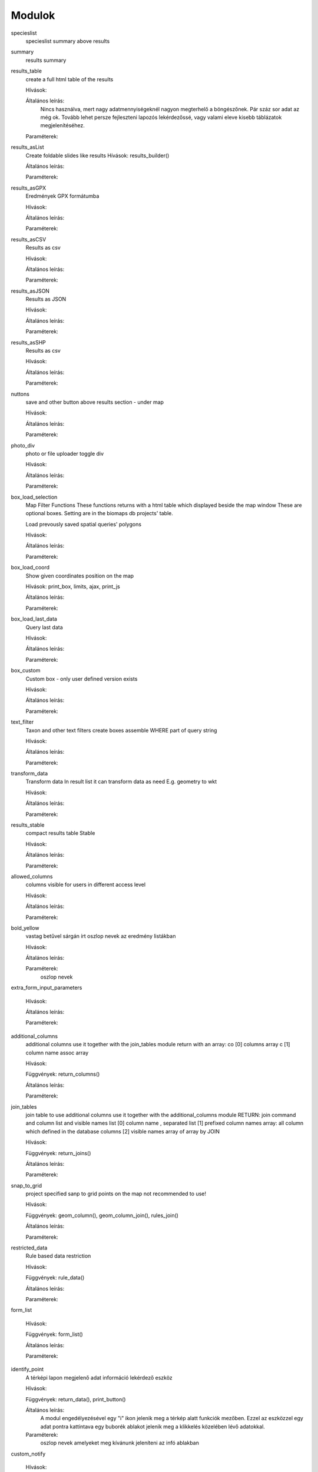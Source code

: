 Modulok
*******

specieslist
    specieslist summary above results

summary
    results summary

results_table
    create a full html table of the results
    
    Hívások:
    
    Általános leírás:
        Nincs használva, mert nagy adatmennyiségeknél nagyon megterhelő a böngészőnek. Pár száz sor adat az még ok.
        Tovább lehet persze fejleszteni lapozós lekérdezőssé, vagy valami eleve kisebb táblázatok megjelenítéséhez.
    
    Paraméterek:

results_asList
    Create foldable slides like results
    Hívások: results_builder()
    
    Általános leírás:
    
    Paraméterek:

results_asGPX
    Eredmények GPX formátumba
    
    Hívások:
    
    Általános leírás:
    
    Paraméterek:
    
results_asCSV
    Results as csv
    
    Hívások:
    
    Általános leírás:
    
    Paraméterek:

results_asJSON
    Results as JSON
    
    Hívások:
    
    Általános leírás:
    
    Paraméterek:

results_asSHP
    Results as csv
    
    Hívások:
    
    Általános leírás:
    
    Paraméterek:
    
nuttons
    save and other button above results section - under map
    
    Hívások:
    
    Általános leírás:
    
    Paraméterek:

photo_div
    photo or file uploader toggle div
    
    Hívások:
    
    Általános leírás:
    
    Paraméterek:
    
box_load_selection
    Map Filter Functions
    These functions returns with a html table which displayed beside the map window
    These are optional boxes. Setting are in the biomaps db projects' table.
    
    Load prevously saved spatial queries' polygons
    
    Hívások:
    
    Általános leírás:
    
    Paraméterek:
    
box_load_coord
    Show given coordinates position on the map
    
    Hívások: print_box, limits, ajax, print_js
    
    Általános leírás:
    
    Paraméterek:
    
box_load_last_data
    Query last data
    
    Hívások:
    
    Általános leírás:
    
    Paraméterek:
    
box_custom
    Custom box - only user defined version exists
    
    Hívások:
    
    Általános leírás:
    
    Paraméterek:
    
text_filter
    Taxon and other text filters
    create boxes
    assemble WHERE part of query string
    
    Hívások:
    
    Általános leírás:
    
    Paraméterek:
    
transform_data
    Transform data
    In result list it can transform data as need
    E.g. geometry to wkt
    
    Hívások:
    
    Általános leírás:
    
    Paraméterek:
    
results_stable
    compact results table Stable
    
    Hívások:
    
    Általános leírás:
    
    Paraméterek:
    
allowed_columns
    columns visible for users in different access level
    
    Hívások:
    
    Általános leírás:
    
    Paraméterek:
    
bold_yellow
    vastag betűvel sárgán írt oszlop nevek az eredmény listákban
    
    Hívások:
    
    Általános leírás:
    
    Paraméterek:
      oszlop nevek

extra_form_input_parameters
    
    Hívások:
    
    Általános leírás:
    
    Paraméterek:
    
additional_columns
    additional columns
    use it together with the join_tables module
    return with an array:
    co [0] columns array
    c  [1] column name assoc array
    
    Hívások:
    
    Függvények: return_columns()
    
    Általános leírás:
    
    Paraméterek:
    
join_tables
    join table to use additional columns
    use it together with the additional_columns module
    RETURN: join command and column list and visible names list
    [0] column name , separated list
    [1] prefixed column names array: all column which defined in the database columns
    [2] visible names array of array by JOIN
    
    Hívások:
    
    Függvények: return_joins()
    
    Általános leírás:
    
    Paraméterek:

snap_to_grid
    project specified sanp to grid points on the map
    not recommended to use!
    
    Hívások:
    
    Függvények: geom_column(), geom_column_join(), rules_join()
    
    Általános leírás:
    
    Paraméterek:
    

restricted_data
    Rule based data restriction
    
    Hívások:
    
    Függvények: rule_data()
    
    Általános leírás:
    
    Paraméterek:
    
form_list
    
    Hívások:
    
    Függvények: form_list()
    
    Általános leírás:
    
    Paraméterek:
    
identify_point
    A térképi lapon megjelenő adat információ lekérdező eszköz
    
    Hívások:
    
    Függvények: return_data(), print_button()
    
    Általános leírás:
        A modul engedélyezésével egy "i" ikon jelenik meg a térkép alatt funkciók mezőben. Ezzel az eszközzel egy adat pontra kattintava egy buborék ablakot jelenik meg a klikkelés közelében lévő adatokkal.
    
    Paraméterek:
        oszlop nevek amelyeket meg kívánunk jeleníteni az infó ablakban

custom_notify
    
    Hívások:
    
    Függvények: listen(), unlisten(), notify(), email()
    
    Általános leírás:
    
    Paraméterek:
  
custom_data_check
    Custom data checks of upload data
    
    Hívások:
    
    Függvények: list(), check()
    
    Általános leírás:
    
    Paraméterek:
  
custom_filetype
    Custom file preparation. E.g. observado style CSV
    
    Hívások:
    
    Függvények: option_list(), custom_read()
    
    Általános leírás:
    
    Paraméterek:
  
create_pg_user
    Behatárolt hozzáférésű POSTGRES felhasználó létrehozása
    
    Hívások:
    
    Függvények: create_pg_user(), show_button()
        
    Általános leírás:
        A modul engedélyezésével (akik kapnak jogot a modul használatára) a felhazsnálók tudnak maguknak saját postgres felhazsnálót készíteni. 
        Ez a felhasználó csak olvasni tud az adatbázisból, módosítani, törölni nem. 
        Minden a projekthez rendelt adattáblát tud olvasni.
        Egyszerre csak egy kliens programból tud az adatbázishoz kapcsolódni.
        Egy év után automatikusan lejár a hozzáférése.
        Bármikor megújíthatja a hozzáférését a felhasználó.
    
    Paraméterek:

custom_admin_pages:
    ...
    
    Hívások:
    
    Függvények: nincsenek föggvények.
    
    Általános leírás:
    
    Paraméterek:
    
grid_view:
    Custom file preparation. E.g. observado style CSV
    
    Hívások: 
    
    Függvények: print_box()
    
    Általános leírás:
    
    Paraméterek:
